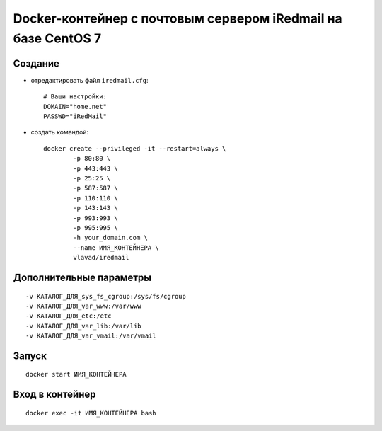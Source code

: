 Docker-контейнер с почтовым сервером iRedmail на базе CentOS 7
==============================================================

Создание
--------

- отредактировать файл ``iredmail.cfg``::

      # Ваши настройки:
      DOMAIN="home.net"
      PASSWD="iRedMail"

- создать командой::

      docker create --privileged -it --restart=always \
              -p 80:80 \
              -p 443:443 \
              -p 25:25 \
              -p 587:587 \
              -p 110:110 \
              -p 143:143 \
              -p 993:993 \
              -p 995:995 \
              -h your_domain.com \
              --name ИМЯ_КОНТЕЙНЕРА \
              vlavad/iredmail

Дополнительные параметры
------------------------
::

    -v КАТАЛОГ_ДЛЯ_sys_fs_cgroup:/sys/fs/cgroup
    -v КАТАЛОГ_ДЛЯ_var_www:/var/www
    -v КАТАЛОГ_ДЛЯ_etc:/etc
    -v КАТАЛОГ_ДЛЯ_var_lib:/var/lib
    -v КАТАЛОГ_ДЛЯ_var_vmail:/var/vmail

Запуск
------
::

  docker start ИМЯ_КОНТЕЙНЕРА

Вход в контейнер
----------------
::

  docker exec -it ИМЯ_КОНТЕЙНЕРА bash

